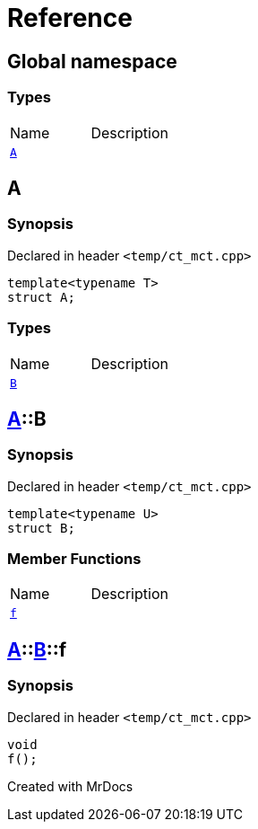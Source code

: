 = Reference
:mrdocs:

[#index]

== Global namespace

===  Types
[cols=2,separator=¦]
|===
¦Name ¦Description
¦xref:A.adoc[`A`]  ¦

|===


[#A]

== A



=== Synopsis

Declared in header `<temp/ct_mct.cpp>`

[source,cpp,subs="verbatim,macros,-callouts"]
----
template<typename T>
struct A;
----

===  Types
[cols=2,separator=¦]
|===
¦Name ¦Description
¦xref:A/B.adoc[`B`]  ¦

|===



:relfileprefix: ../
[#A-B]

== xref:A.adoc[pass:[A]]::B



=== Synopsis

Declared in header `<temp/ct_mct.cpp>`

[source,cpp,subs="verbatim,macros,-callouts"]
----
template<typename U>
struct B;
----

===  Member Functions
[cols=2,separator=¦]
|===
¦Name ¦Description
¦xref:A/B/f.adoc[`f`]  ¦

|===



:relfileprefix: ../../
[#A-B-f]

== xref:A.adoc[pass:[A]]::xref:A/B.adoc[pass:[B]]::f



=== Synopsis

Declared in header `<temp/ct_mct.cpp>`

[source,cpp,subs="verbatim,macros,-callouts"]
----
void
f();
----









Created with MrDocs
